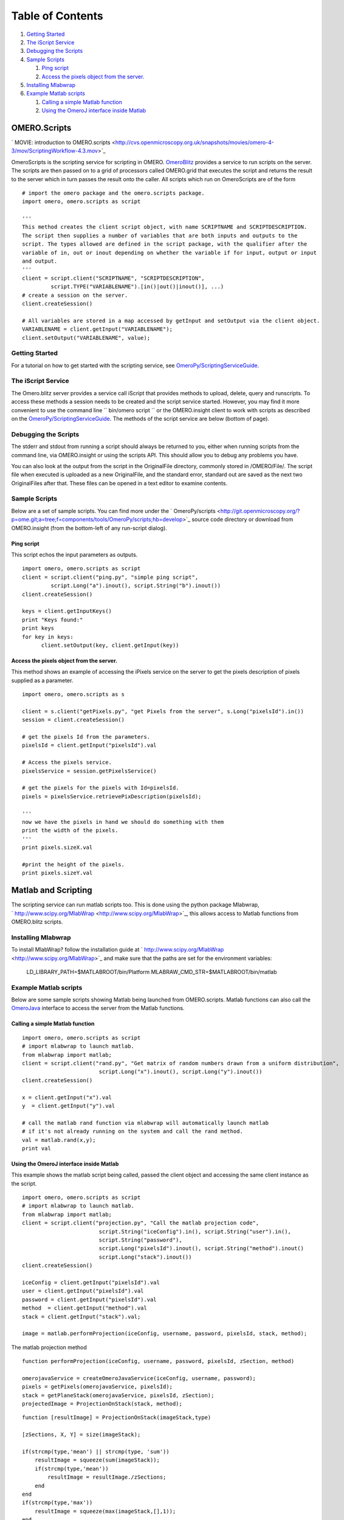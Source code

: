 Table of Contents
^^^^^^^^^^^^^^^^^

#. `Getting Started <#GettingStarted>`_
#. `The iScript Service <#TheiScriptService>`_
#. `Debugging the Scripts <#DebuggingtheScripts>`_
#. `Sample Scripts <#SampleScripts>`_

   #. `Ping script <#Pingscript>`_
   #. `Access the pixels object from the
      server. <#Accessthepixelsobjectfromtheserver.>`_

#. `Installing Mlabwrap <#InstallingMlabwrap>`_
#. `Example Matlab scripts <#ExampleMatlabscripts>`_

   #. `Calling a simple Matlab
      function <#CallingasimpleMatlabfunction>`_
   #. `Using the OmeroJ interface inside
      Matlab <#UsingtheOmeroJinterfaceinsideMatlab>`_

OMERO.Scripts
=============

` MOVIE: introduction to
OMERO.scripts <http://cvs.openmicroscopy.org.uk/snapshots/movies/omero-4-3/mov/ScriptingWorkflow-4.3.mov>`_

OmeroScripts is the scripting service for scripting in OMERO.
`OmeroBlitz </ome/wiki/OmeroBlitz>`_ provides a service to run scripts
on the server. The scripts are then passed on to a grid of processors
called OMERO.grid that executes the script and returns the result to the
server which in turn passes the result onto the caller. All scripts
which run on OmeroScripts are of the form

::

    # import the omero package and the omero.scripts package.
    import omero, omero.scripts as script

    '''
    This method creates the client script object, with name SCRIPTNAME and SCRIPTDESCRIPTION.
    The script then supplies a number of variables that are both inputs and outputs to the 
    script. The types allowed are defined in the script package, with the qualifier after the 
    variable of in, out or inout depending on whether the variable if for input, output or input
    and output.
    '''  
    client = script.client("SCRIPTNAME", "SCRIPTDESCRIPTION", 
             script.TYPE("VARIABLENAME").[in()|out()|inout()], ...)
    # create a session on the server.
    client.createSession()

    # All variables are stored in a map accessed by getInput and setOutput via the client object.
    VARIABLENAME = client.getInput("VARIABLENAME");
    client.setOutput("VARIABLENAME", value);

Getting Started
---------------

For a tutorial on how to get started with the scripting service, see
`OmeroPy/ScriptingServiceGuide </ome/wiki/OmeroPy/ScriptingServiceGuide>`_.

The iScript Service
-------------------

The Omero.blitz server provides a service call iScript that provides
methods to upload, delete, query and runscripts. To access these methods
a session needs to be created and the script service started. However,
you may find it more convenient to use the command line
`` bin/omero script `` or the OMERO.insight client to work with scripts
as described on the
`OmeroPy/ScriptingServiceGuide </ome/wiki/OmeroPy/ScriptingServiceGuide>`_.
The methods of the script service are below (bottom of page).

Debugging the Scripts
---------------------

The stderr and stdout from running a script should always be returned to
you, either when running scripts from the command line, via
OMERO.insight or using the scripts API. This should allow you to debug
any problems you have.

You can also look at the output from the script in the OriginalFile
directory, commonly stored in /OMERO/File/. The script file when
executed is uploaded as a new OriginalFile, and the standard error,
standard out are saved as the next two OriginalFiles after that. These
files can be opened in a text editor to examine contents.

Sample Scripts
--------------

Below are a set of sample scripts. You can find more under the
` OmeroPy/scripts <http://git.openmicroscopy.org/?p=ome.git;a=tree;f=components/tools/OmeroPy/scripts;hb=develop>`_
source code directory or download from OMERO.insight (from the
bottom-left of any run-script dialog).

Ping script
~~~~~~~~~~~

This script echos the input parameters as outputs.

::

    import omero, omero.scripts as script
    client = script.client("ping.py", "simple ping script", 
             script.Long("a").inout(), script.String("b").inout())
    client.createSession()

    keys = client.getInputKeys()
    print "Keys found:"
    print keys
    for key in keys:
          client.setOutput(key, client.getInput(key))

Access the pixels object from the server.
~~~~~~~~~~~~~~~~~~~~~~~~~~~~~~~~~~~~~~~~~

This method shows an example of accessing the iPixels service on the
server to get the pixels description of pixels supplied as a parameter.

::

    import omero, omero.scripts as s

    client = s.client("getPixels.py", "get Pixels from the server", s.Long("pixelsId").in())
    session = client.createSession()

    # get the pixels Id from the parameters.
    pixelsId = client.getInput("pixelsId").val

    # Access the pixels service. 
    pixelsService = session.getPixelsService()

    # get the pixels for the pixels with Id=pixelsId.
    pixels = pixelsService.retrievePixDescription(pixelsId);

    '''
    now we have the pixels in hand we should do something with them
    print the width of the pixels. 
    '''
    print pixels.sizeX.val

    #print the height of the pixels.
    print pixels.sizeY.val

Matlab and Scripting
====================

The scripting service can run matlab scripts too. This is done using the
python package Mlabwrap,
` http://www.scipy.org/MlabWrap <http://www.scipy.org/MlabWrap>`_, this
allows access to Matlab functions from OMERO.blitz scripts.

Installing Mlabwrap
-------------------

To install MlabWrap? follow the installation guide at
` http://www.scipy.org/MlabWrap <http://www.scipy.org/MlabWrap>`_ and
make sure that the paths are set for the environment variables:
 LD\_LIBRARY\_PATH=$MATLABROOT/bin/Platform
 MLABRAW\_CMD\_STR=$MATLABROOT/bin/matlab

Example Matlab scripts
----------------------

Below are some sample scripts showing Matlab being launched from
OMERO.scripts. Matlab functions can also call the
`OmeroJava </ome/wiki/OmeroJava>`_ interface to access the server from
the Matlab functions.

Calling a simple Matlab function
~~~~~~~~~~~~~~~~~~~~~~~~~~~~~~~~

::

    import omero, omero.scripts as script
    # import mlabwrap to launch matlab.
    from mlabwrap import matlab;  
    client = script.client("rand.py", "Get matrix of random numbers drawn from a uniform distribution",  
                            script.Long("x").inout(), script.Long("y").inout())
    client.createSession()

    x = client.getInput("x").val
    y  = client.getInput("y").val

    # call the matlab rand function via mlabwrap will automatically launch matlab 
    # if it's not already running on the system and call the rand method.
    val = matlab.rand(x,y);
    print val

Using the OmeroJ interface inside Matlab
~~~~~~~~~~~~~~~~~~~~~~~~~~~~~~~~~~~~~~~~

This example shows the matlab script being called, passed the client
object and accessing the same client instance as the script.

::

    import omero, omero.scripts as script
    # import mlabwrap to launch matlab.
    from mlabwrap import matlab;  
    client = script.client("projection.py", "Call the matlab projection code",  
                            script.String("iceConfig").in(), script.String("user").in(),
                            script.String("password"),
                            script.Long("pixelsId").inout(), script.String("method").inout()
                            script.Long("stack").inout())
    client.createSession()

    iceConfig = client.getInput("pixelsId").val
    user = client.getInput("pixelsId").val
    password = client.getInput("pixelsId").val
    method  = client.getInput("method").val
    stack = client.getInput("stack").val;

    image = matlab.performProjection(iceConfig, username, password, pixelsId, stack, method);

The matlab projection method

::

    function performProjection(iceConfig, username, password, pixelsId, zSection, method)

    omerojavaService = createOmeroJavaService(iceConfig, username, password);
    pixels = getPixels(omerojavaService, pixelsId);
    stack = getPlaneStack(omerojavaService, pixelsId, zSection);
    projectedImage = ProjectionOnStack(stack, method);

::

    function [resultImage] = ProjectionOnStack(imageStack,type)

    [zSections, X, Y] = size(imageStack);

    if(strcmp(type,'mean') || strcmp(type, 'sum'))
        resultImage = squeeze(sum(imageStack));
        if(strcmp(type,'mean'))
            resultImage = resultImage./zSections;
        end
    end
    if(strcmp(type,'max'))
        resultImage = squeeze(max(imageStack,[],1));
    end

**Method Detail**

getScripts
~~~~~~~~~~

::

    java.util.Map getScripts()
                             throws ApiUsageException,
                                    SecurityViolation

This method returns the scripts on the server as by id and name.

**Returns:**

see above.

**Throws:**

``ApiUsageException``

``SecurityViolation``

--------------

deleteScript
~~~~~~~~~~~~

::

    void deleteScript(long id)
                      throws ApiUsageException,
                             SecurityViolation

Delete the script on the server with id.

**Parameters:**

``id`` - Id of the script to delete.

**Throws:**

``ApiUsageException``

``SecurityViolation``

--------------

getScriptID
~~~~~~~~~~~

::

    long getScriptID(java.lang.String scriptName)
                     throws ApiUsageException,
                            SecurityViolation

Get the id of the script with name, scriptName, the script service
ensures that all script names are unique.

**Parameters:**

``scriptName`` - The name of the script.

**Returns:**

see above.

**Throws:**

``ApiUsageException``

``SecurityViolation``

--------------

uploadScript
~~~~~~~~~~~~

::

    long uploadScript(java.lang.String script)
                      throws ApiUsageException,
                             SecurityViolation

Upload the script to the server and get the id. This method checks that
a script with that names does not exist and that the script has
parameters.

**Parameters:**

``script`` - see above.

**Returns:**

The new id of the script.

**Throws:**

``ApiUsageException``

``SecurityViolation``

--------------

getScript
~~~~~~~~~

::

    java.lang.String getScript(long id)
                               throws ApiUsageException

Get the script from the server with id.

**Parameters:**

``id`` - see above.

**Returns:**

see above.

**Throws:**

``ApiUsageException``

--------------

getParams
~~~~~~~~~

::

    java.util.Map getParams(long id)
                            throws ApiUsageException

Get the parameters that the script takes. This is a key-value pair map,
the key being the variable name, and the value the type of the variable.

**Parameters:**

``id`` - see above.

**Returns:**

see above.

**Throws:**

``ApiUsageException``

--------------

runScript
~~~~~~~~~

::

    java.util.Map runScript(long id,
                            java.util.Map paramMap)
                            throws ApiUsageException,
                                   SecurityViolation

Run the script on the server with id, and using the parameters,
paramMap. The server checks that all the parameters expected by the
script are supplied in the paramMap and that their types match. Once
executed the script then returns a resultMap which is a key-value pair
map, the key being the result variable name and the value being the
value of the variable.

**Parameters:**

``id`` - see above.

``paramMap`` - see above.

**Returns:**

see above.

**Throws:**

``ApiUsageException``

``SecurityViolation``
